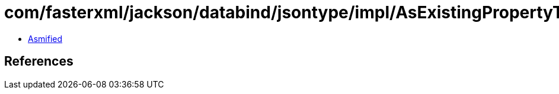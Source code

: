 = com/fasterxml/jackson/databind/jsontype/impl/AsExistingPropertyTypeSerializer.class

 - link:AsExistingPropertyTypeSerializer-asmified.java[Asmified]

== References

